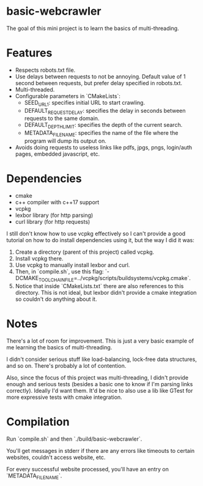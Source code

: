 * basic-webcrawler

The goal of this mini project is to learn the basics of multi-threading.

* Features

- Respects robots.txt file.
- Use delays between requests to not be annoying. Default value of 1 second between requests, but prefer delay specified in robots.txt.
- Multi-threaded.
- Configurable parameters in `CMakeLists`:
  - SEED_URL_1: specifies initial URL to start crawling.
  - DEFAULT_REQUEST_DELAY: specifies the delay in seconds between requests to the same domain.
  - DEFAULT_DEPTH_LIMIT: specifies the depth of the current search.
  - METADATA_FILENAME: specifies the name of the file where the program will dump its output on.
- Avoids doing requests to useless links like pdfs, jpgs, pngs, login/auth pages, embedded javascript, etc.

* Dependencies

- cmake
- c++ compiler with c++17 support
- vcpkg
- lexbor library (for http parsing)
- curl library (for http requests)

I still don't know how to use vcpkg effectively so I can't provide a good tutorial on how to do install dependencies using it, but the way I did it was:

1. Create a directory (parent of this project) called vcpkg.
2. Install vcpkg there.
3. Use vcpkg to manually install lexbor and curl.
4. Then, in `compile.sh`, use this flag: `-DCMAKE_TOOLCHAIN_FILE=../vcpkg/scripts/buildsystems/vcpkg.cmake`.
5. Notice that inside `CMakeLists.txt` there are also references to this directory. This is not ideal, but lexbor didn't provide a cmake integration so couldn't do anything about it.

* Notes

There's a lot of room for improvement. This is just a very basic example of me learning the basics of multi-threading.

I didn't consider serious stuff like load-balancing, lock-free data structures, and so on. There's probably a lot of contention.

Also, since the focus of this project was multi-threading, I didn't provide enough and serious tests (besides a basic one to know if I'm parsing links correctly). Ideally I'd want them. It'd be nice to also use a lib like GTest for more expressive tests with cmake integration.

* Compilation

Run `compile.sh` and then `./build/basic-webcrawler`.

You'll get messages in stderr if there are any errors like timeouts to certain websites, couldn't access website, etc.

For every successful website processed, you'll have an entry on `METADATA_FILENAME`.
